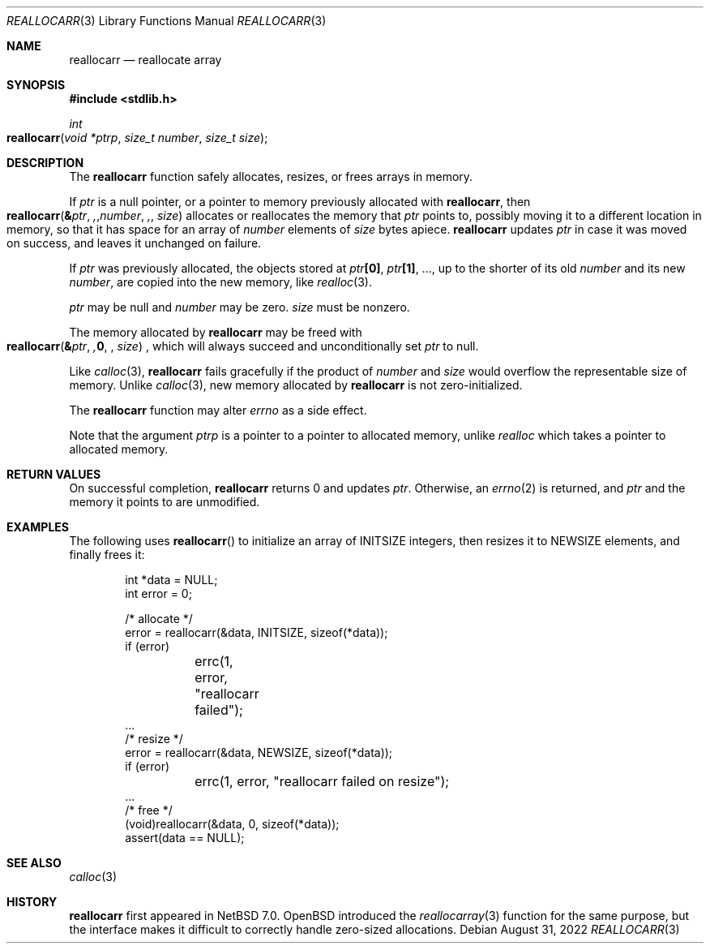 .\"	$NetBSD: reallocarr.3,v 1.6 2022/08/31 12:17:14 riastradh Exp $
.\"
.\" Copyright (c) 2015 The NetBSD Foundation, Inc.
.\" All rights reserved.
.\"
.\" Redistribution and use in source and binary forms, with or without
.\" modification, are permitted provided that the following conditions
.\" are met:
.\"
.\" 1. Redistributions of source code must retain the above copyright
.\"    notice, this list of conditions and the following disclaimer.
.\" 2. Redistributions in binary form must reproduce the above copyright
.\"    notice, this list of conditions and the following disclaimer in
.\"    the documentation and/or other materials provided with the
.\"    distribution.
.\"
.\" THIS SOFTWARE IS PROVIDED BY THE COPYRIGHT HOLDERS AND CONTRIBUTORS
.\" ``AS IS'' AND ANY EXPRESS OR IMPLIED WARRANTIES, INCLUDING, BUT NOT
.\" LIMITED TO, THE IMPLIED WARRANTIES OF MERCHANTABILITY AND FITNESS
.\" FOR A PARTICULAR PURPOSE ARE DISCLAIMED.  IN NO EVENT SHALL THE
.\" COPYRIGHT HOLDERS OR CONTRIBUTORS BE LIABLE FOR ANY DIRECT, INDIRECT,
.\" INCIDENTAL, SPECIAL, EXEMPLARY OR CONSEQUENTIAL DAMAGES (INCLUDING,
.\" BUT NOT LIMITED TO, PROCUREMENT OF SUBSTITUTE GOODS OR SERVICES;
.\" LOSS OF USE, DATA, OR PROFITS; OR BUSINESS INTERRUPTION) HOWEVER CAUSED
.\" AND ON ANY THEORY OF LIABILITY, WHETHER IN CONTRACT, STRICT LIABILITY,
.\" OR TORT (INCLUDING NEGLIGENCE OR OTHERWISE) ARISING IN ANY WAY OUT
.\" OF THE USE OF THIS SOFTWARE, EVEN IF ADVISED OF THE POSSIBILITY OF
.\" SUCH DAMAGE.
.Dd August 31, 2022
.Dt REALLOCARR 3
.Os
.Sh NAME
.Nm reallocarr
.Nd reallocate array
.Sh SYNOPSIS
.In stdlib.h
.Ft int
.Fo reallocarr
.Fa "void *ptrp"
.Fa "size_t number"
.Fa "size_t size"
.Fc
.Sh DESCRIPTION
The
.Nm
function safely allocates, resizes, or frees arrays in memory.
.Pp
If
.Fa ptr
is a null pointer, or a pointer to memory previously allocated with
.Nm ,
then
.Fo reallocarr
.Li & Ns Fa ptr ,
.Fa number ,
.Fa size
.Fc
allocates or reallocates the memory that
.Fa ptr
points to, possibly moving it to a different location in memory, so
that it has space for an array of
.Fa number
elements of
.Fa size
bytes apiece.
.Nm
updates
.Fa ptr
in case it was moved on success, and leaves it unchanged on failure.
.Pp
If
.Fa ptr
was previously allocated, the objects stored at
.Fa ptr Ns Li "[0]" ,
.Fa ptr Ns Li "[1]" ,
\&...,
up to the shorter of its old
.Fa number
and its new
.Fa number ,
are copied into the new memory, like
.Xr realloc 3 .
.Pp
.Fa ptr
may be null and
.Fa number
may be zero.
.Fa size
must be nonzero.
.Pp
The memory allocated by
.Nm
may be freed with
.Fo reallocarr
.Li & Ns Fa ptr ,
.Li 0 ,
.Fa size
.Fc ,
which will always succeed and unconditionally set
.Fa ptr
to null.
.Pp
Like
.Xr calloc 3 ,
.Nm
fails gracefully if the product of
.Fa number
and
.Fa size
would overflow the representable size of memory.
Unlike
.Xr calloc 3 ,
new memory allocated by
.Nm
is not zero-initialized.
.Pp
The
.Nm
function may alter
.Va errno
as a side effect.
.Pp
Note that the argument
.Fa ptrp
is a pointer to a pointer to allocated memory, unlike
.Xr realloc
which takes a pointer to allocated memory.
.Sh RETURN VALUES
On successful completion,
.Nm
returns 0 and updates
.Fa ptr .
Otherwise, an
.Xr errno 2
is returned, and
.Fa ptr
and the memory it points to are unmodified.
.Sh EXAMPLES
The following uses
.Fn reallocarr
to initialize an array of
.Dv INITSIZE
integers, then
resizes it to
.Dv NEWSIZE
elements, and finally frees it:
.Bd -literal -offset indent
int *data = NULL;
int error = 0;

/* allocate */
error = reallocarr(&data, INITSIZE, sizeof(*data));
if (error)
	errc(1, error, "reallocarr failed");
\&...
/* resize */
error = reallocarr(&data, NEWSIZE, sizeof(*data));
if (error)
	errc(1, error, "reallocarr failed on resize");
\&...
/* free */
(void)reallocarr(&data, 0, sizeof(*data));
assert(data == NULL);
.Ed
.Sh SEE ALSO
.Xr calloc 3
.Sh HISTORY
.Nm
first appeared in
.Nx 7.0 .
.Ox
introduced the
.Xr reallocarray 3
function for the same purpose, but the interface makes it difficult
to correctly handle zero-sized allocations.
